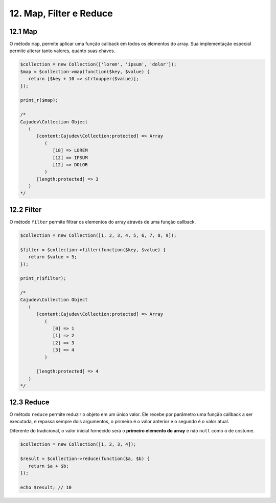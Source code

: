 12. Map, Filter e Reduce
========================

12.1 Map
--------

O método ``map``, permite aplicar uma função callback em todos os elementos do array. Sua implementação
especial permite alterar tanto valores, quanto suas chaves.

.. code:: php

   $collection = new Collection(['lorem', 'ipsum', 'dolor']);
   $map = $collection->map(function($key, $value) {
      return [$key + 10 => strtoupper($value)];
   });

   print_r($map);

   /*
   Cajudev\Collection Object
      (
         [content:Cajudev\Collection:protected] => Array
            (
               [10] => LOREM
               [12] => IPSUM
               [12] => DOLOR
            )
         [length:protected] => 3
      )
   */

12.2 Filter
-----------

O método ``filter`` permite filtrar os elementos do array através de uma função callback.

.. code:: php

   $collection = new Collection([1, 2, 3, 4, 5, 6, 7, 8, 9]);

   $filter = $collection->filter(function($key, $value) {
      return $value < 5;
   });

   print_r($filter);

   /*
   Cajudev\Collection Object
      (
         [content:Cajudev\Collection:protected] => Array
            (
               [0] => 1
               [1] => 2
               [2] => 3
               [3] => 4
            )

         [length:protected] => 4
      )
   */

12.3 Reduce
-----------

O método ``reduce`` permite reduzir o objeto em um único valor. Ele recebe por parâmetro uma função callback a ser executada,
e repassa sempre dois argumentos, o primeiro é o valor anterior e o segundo é o valor atual.

Diferente do tradicional, o valor inicial fornecido será o **primeiro elemento do array** e não ``null`` como o de costume.

.. code:: php

   $collection = new Collection([1, 2, 3, 4]);
   
   $result = $collection->reduce(function($a, $b) {
      return $a + $b;
   });

   echo $result; // 10